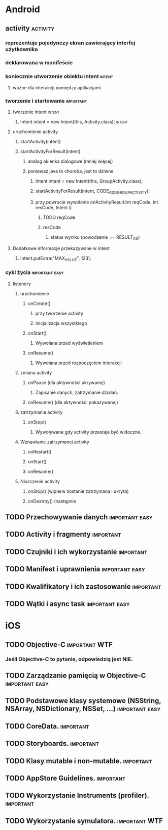 * Android
** activity                                                        :activity:
*** reprezentuje pojedynczy ekran zawierający interfej użytkownika
*** deklarowana w manifeście
*** koniecznie utworzenie obiektu intent                             :intent:
**** ważne dla interakcji pomiędzy aplikacjami
*** tworzenie i startowanie                                       :important:
**** tworzenie intent                                                :intent:
***** Intent intent = new Intent(this, Activity.class);              :intent:
**** uruchomienie activity
***** startActivity(intent)
***** startActivityForResult(intent)
****** analog okienka dialogowe (mniej więcej)
****** ponieważ java to choroba, jest to dziwne
******* Intent intent = new Intent(this, GroupActivity.class);
******* startActivityForResult(intent, CODE_ADD_GROUP_ACTIVITY);
******* przy powrocie wywołanie onActivityResult(int reqCode, int resCode, Intent i)
******** TODO reqCode
******** resCode
********* status wyniku (powodzenie == RESULT_OK)
**** Dodatkowe informacje przekazywane w intent
***** intent.putExtra("MAX_VALUE", 123);
*** cykl życia                                               :important:easy:
**** listenery
***** uruchomienie
****** onCreate()
******* przy tworzenie activity
******* inicjalizacja wszystkiego
****** onStart()
******* Wywołana przed wyświetleniem
****** onResume()
******* Wywołana przed rozpoczęciem interakcji
***** zmiana activity
****** onPause (dla aktywności ukrywanej)
******* Zapisanie danych, zatrzymanie działań.
****** onResume() (dla aktywności pokazywanej)
***** zatrzymanie activity
****** onStop()
******* Wywoływane gdy activity przestaje być widoczne.
***** Wznawianie zatrzymanej activity
****** onRestart()
****** onStart()
****** onResume()
***** Niszczenie activity
****** onStop() (wipierw zostanie zatrzymana i ukryta)
****** onDestroy() (następnie
** TODO Przechowywanie danych                                :important:easy:
** TODO Activity i fragmenty                                      :important:
** TODO Czujniki i ich wykorzystanie                              :important:
** TODO Manifest i uprawnienia                               :important:easy:
** TODO Kwalifikatory i ich zastosowanie                          :important:
** TODO Wątki i async task                                   :important:easy:
* iOS
** TODO Objective-C                                           :important:WTF:
*** Jeśli Objective-C to pytanie, odpowiedzią jest NIE.
** TODO Zarządzanie pamięcią w Objective-C                   :important:easy:
** TODO Podstawowe klasy systemowe (NSString, NSArray, NSDictionary, NSSet, ...) :important:easy:
** TODO CoreData.                                                 :important:
** TODO Storyboards.                                              :important:
** TODO Klasy mutable i non-mutable.                              :important:
** TODO AppStore Guidelines.                                      :important:
** TODO Wykorzystanie Instruments (profiler).                     :important:
** TODO Wykorzystanie symulatora.                             :important:WTF:
